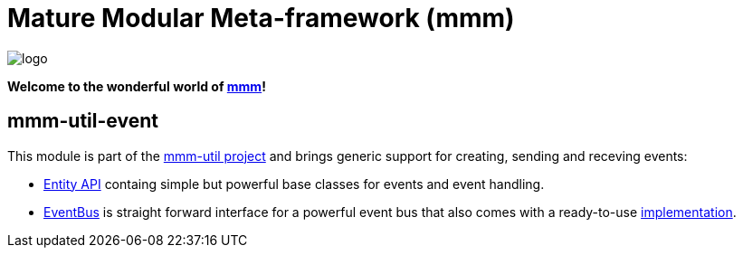 = Mature Modular Meta-framework (mmm)

image:https://raw.github.com/m-m-m/mmm/master/src/site/resources/images/logo.png[logo]

*Welcome to the wonderful world of http://m-m-m.sourceforge.net/index.html[mmm]!*

== mmm-util-event

This module is part of the link:../../..[mmm-util project] and brings generic support for creating, sending and receving events:

* http://m-m-m.github.io/maven/apidocs/net/sf/mmm/util/event/api/package-summary.html#package.description[Entity API] containg simple but powerful base classes for events and event handling.
* http://m-m-m.github.io/maven/apidocs/net/sf/mmm/util/event/api/EventBus.html[EventBus] is straight forward interface for a powerful event bus that also comes with a ready-to-use  http://m-m-m.github.io/maven/apidocs/net/sf/mmm/util/event/impl/EventBusImpl.html[implementation].
